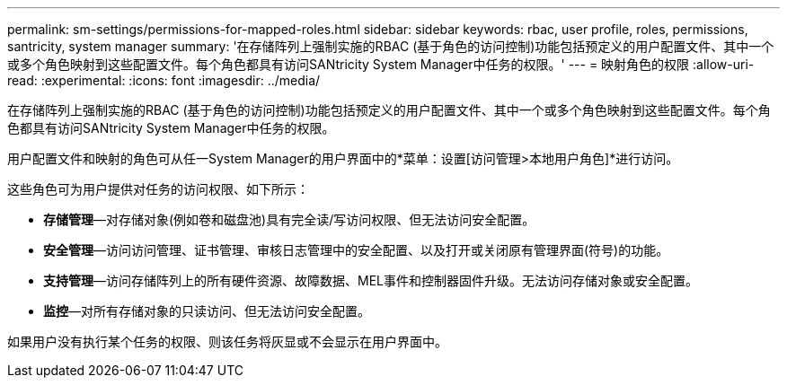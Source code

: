 ---
permalink: sm-settings/permissions-for-mapped-roles.html 
sidebar: sidebar 
keywords: rbac, user profile, roles, permissions, santricity, system manager 
summary: '在存储阵列上强制实施的RBAC (基于角色的访问控制)功能包括预定义的用户配置文件、其中一个或多个角色映射到这些配置文件。每个角色都具有访问SANtricity System Manager中任务的权限。' 
---
= 映射角色的权限
:allow-uri-read: 
:experimental: 
:icons: font
:imagesdir: ../media/


[role="lead"]
在存储阵列上强制实施的RBAC (基于角色的访问控制)功能包括预定义的用户配置文件、其中一个或多个角色映射到这些配置文件。每个角色都具有访问SANtricity System Manager中任务的权限。

用户配置文件和映射的角色可从任一System Manager的用户界面中的*菜单：设置[访问管理>本地用户角色]*进行访问。

这些角色可为用户提供对任务的访问权限、如下所示：

* *存储管理*—对存储对象(例如卷和磁盘池)具有完全读/写访问权限、但无法访问安全配置。
* *安全管理*—访问访问管理、证书管理、审核日志管理中的安全配置、以及打开或关闭原有管理界面(符号)的功能。
* *支持管理*—访问存储阵列上的所有硬件资源、故障数据、MEL事件和控制器固件升级。无法访问存储对象或安全配置。
* *监控*—对所有存储对象的只读访问、但无法访问安全配置。


如果用户没有执行某个任务的权限、则该任务将灰显或不会显示在用户界面中。
